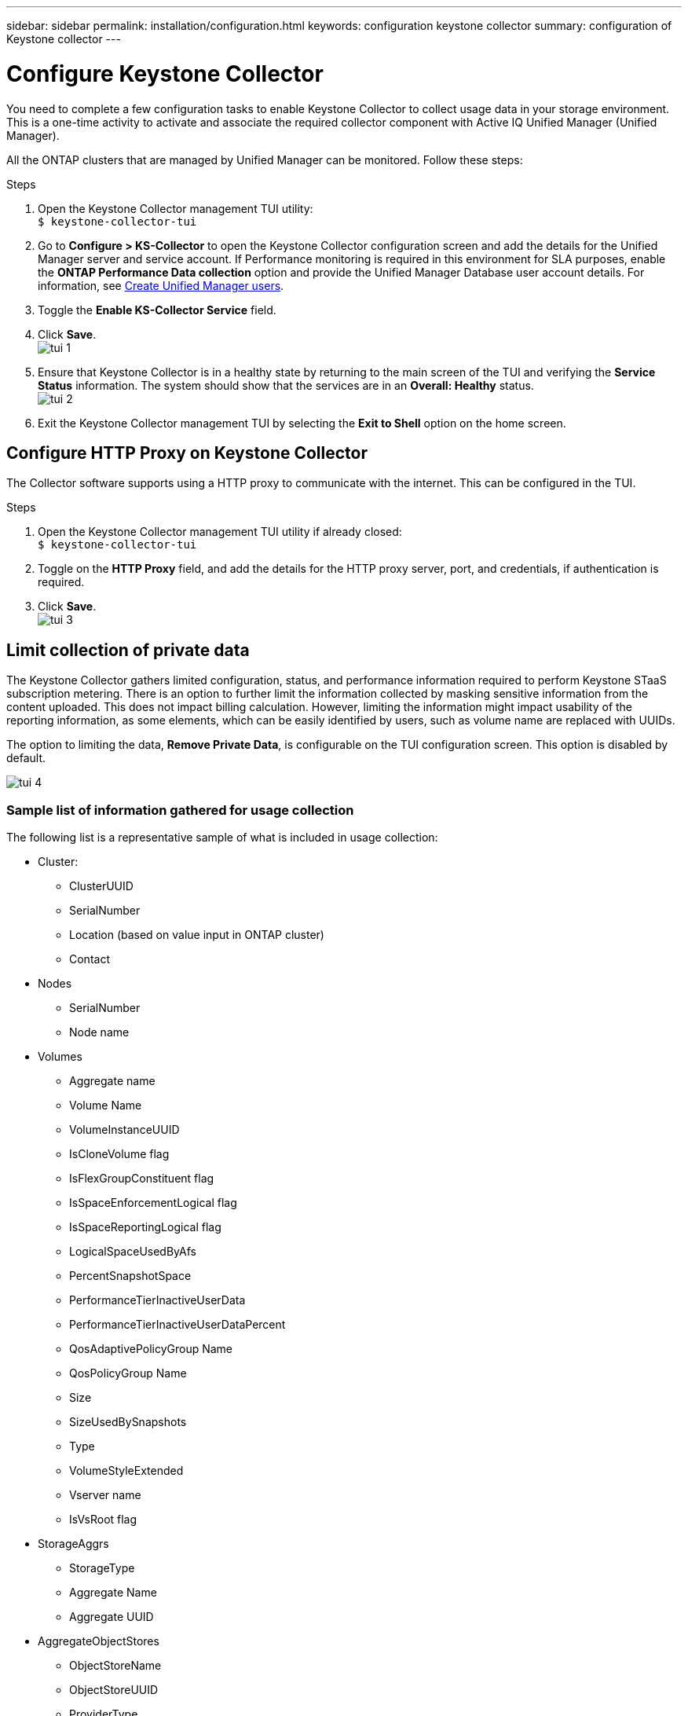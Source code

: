 ---
sidebar: sidebar
permalink: installation/configuration.html
keywords: configuration keystone collector
summary: configuration of Keystone collector
---

= Configure Keystone Collector
:hardbreaks:
:nofooter:
:icons: font
:linkattrs:
:imagesdir: ../media/

[.lead]
You need to complete a few configuration tasks to enable Keystone Collector to collect usage data in your storage environment. This is a one-time activity to activate and associate the required collector component with Active IQ Unified Manager (Unified Manager). 

All the ONTAP clusters that are managed by Unified Manager can be monitored. Follow these steps:

.Steps

. Open the Keystone Collector management TUI utility:
`$ keystone-collector-tui`
. Go to **Configure > KS-Collector** to open the Keystone Collector configuration screen and add the details for the Unified Manager server and service account. If Performance monitoring is required in this environment for SLA purposes, enable the **ONTAP Performance Data collection** option and provide the Unified Manager Database user account details. For information, see link:../aiqum-req.html[Create Unified Manager users].
. Toggle the **Enable KS-Collector Service** field.
. Click **Save**.
image:tui-1.png[]
. Ensure that Keystone Collector is in a healthy state by returning to the main screen of the TUI and verifying the **Service Status** information. The system should show that the services are in an **Overall: Healthy** status.
image:tui-2.png[]
. Exit the Keystone Collector management TUI by selecting the **Exit to Shell** option on the home screen.

== Configure HTTP Proxy on Keystone Collector
The Collector software supports using a HTTP proxy to communicate with the internet. This can be configured in the TUI.

.Steps

. Open the Keystone Collector management TUI utility if already closed:
`$ keystone-collector-tui`
. Toggle on the **HTTP Proxy** field, and add the details for the HTTP proxy server, port, and credentials, if authentication is required.
. Click **Save**.
image:tui-3.png[]

== Limit collection of private data
The Keystone Collector gathers limited configuration, status, and performance information required to perform Keystone STaaS subscription metering. There is an option to further limit the information collected by masking sensitive information from the content uploaded. This does not impact billing calculation. However, limiting the information might impact usability of the reporting information, as some elements, which can be easily identified by users, such as volume name are replaced with UUIDs. 

The option to limiting the data, **Remove Private Data**, is configurable on the TUI configuration screen. This option is disabled by default.

image:tui-4.png[]

=== Sample list of information gathered for usage collection
The following list is a representative sample of what is included in usage collection:

* Cluster:
**	ClusterUUID
**	SerialNumber
**	Location (based on value input in ONTAP cluster)
**	Contact
*	Nodes
**	SerialNumber
**	Node name
*	Volumes
**	Aggregate name
**	Volume Name
**	VolumeInstanceUUID
**	IsCloneVolume flag
**	IsFlexGroupConstituent flag
**	IsSpaceEnforcementLogical flag
**	IsSpaceReportingLogical flag
**	LogicalSpaceUsedByAfs
**	PercentSnapshotSpace
**	PerformanceTierInactiveUserData
**	PerformanceTierInactiveUserDataPercent
**	QosAdaptivePolicyGroup Name
**	QosPolicyGroup Name
**	Size
**	SizeUsedBySnapshots
**	Type
**	VolumeStyleExtended
**	Vserver name
**	IsVsRoot flag
*	StorageAggrs
**	StorageType
**	Aggregate Name
**	Aggregate UUID
*	AggregateObjectStores
**	ObjectStoreName
**	ObjectStoreUUID
**	ProviderType
**	Aggregate Name
*	StorageLuns
**	Lun UUID
**	Size
**	Used
**	IsReserved flag
**	IsRequested flag
**	LogicalUnit Name
**	QosPolicyUUID
**	QosPolicyName
**	VolumeUUID
**	VolumeName
**	SvmUUID
**	Svm Name
*	Collector Observablility Metrics
**	Collection Time
**	AIQUM API Endpoint queried
**	Response time
**	Number of records
**	AiqumInstance IP
**	CollectorInstance ID

=== List of items removed on limiting private data access
When the *Remove Private Data* option is enabled, the following information is eliminated:

*	Cluster Name
*	Cluster Location
*	Cluster Contact
*	Node Name
*	Aggregate name
*	Volume Name
*	QosAdaptivePolicyGroup Name
*	QosPolicyGroup Name
*	Vserver name
*	Aggregate Name
*	LogicalUnit Name
*	Svm Name
*	AiqumInstance IP





